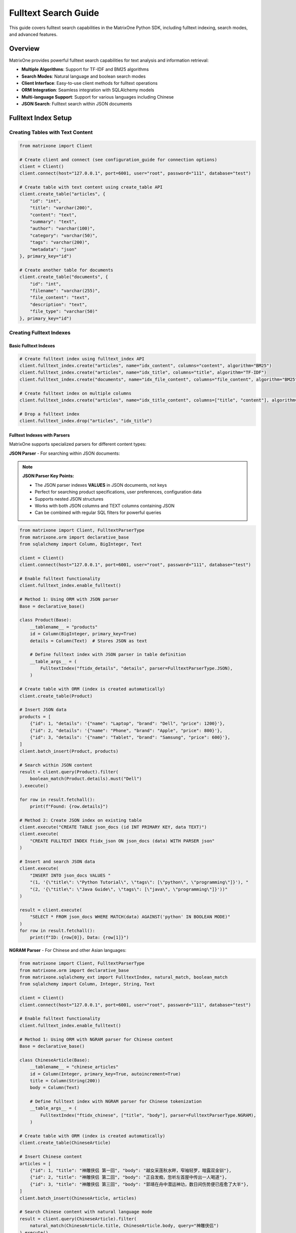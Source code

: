 Fulltext Search Guide
=====================

This guide covers fulltext search capabilities in the MatrixOne Python SDK, including fulltext indexing, search modes, and advanced features.

Overview
--------

MatrixOne provides powerful fulltext search capabilities for text analysis and information retrieval:

* **Multiple Algorithms**: Support for TF-IDF and BM25 algorithms
* **Search Modes**: Natural language and boolean search modes
* **Client Interface**: Easy-to-use client methods for fulltext operations
* **ORM Integration**: Seamless integration with SQLAlchemy models
* **Multi-language Support**: Support for various languages including Chinese
* **JSON Search**: Fulltext search within JSON documents

Fulltext Index Setup
--------------------

Creating Tables with Text Content
~~~~~~~~~~~~~~~~~~~~~~~~~~~~~~~~~~

.. code-block:: python

   from matrixone import Client

   # Create client and connect (see configuration_guide for connection options)
   client = Client()
   client.connect(host="127.0.0.1", port=6001, user="root", password="111", database="test")

   # Create table with text content using create_table API
   client.create_table("articles", {
       "id": "int",
       "title": "varchar(200)",
       "content": "text",
       "summary": "text",
       "author": "varchar(100)",
       "category": "varchar(50)",
       "tags": "varchar(200)",
       "metadata": "json"
   }, primary_key="id")

   # Create another table for documents
   client.create_table("documents", {
       "id": "int",
       "filename": "varchar(255)",
       "file_content": "text",
       "description": "text",
       "file_type": "varchar(50)"
   }, primary_key="id")

Creating Fulltext Indexes
~~~~~~~~~~~~~~~~~~~~~~~~~

Basic Fulltext Indexes
^^^^^^^^^^^^^^^^^^^^^^^

.. code-block:: python

   # Create fulltext index using fulltext_index API
   client.fulltext_index.create("articles", name="idx_content", columns="content", algorithm="BM25")
   client.fulltext_index.create("articles", name="idx_title", columns="title", algorithm="TF-IDF")
   client.fulltext_index.create("documents", name="idx_file_content", columns="file_content", algorithm="BM25")

   # Create fulltext index on multiple columns
   client.fulltext_index.create("articles", name="idx_title_content", columns=["title", "content"], algorithm="BM25")

   # Drop a fulltext index
   client.fulltext_index.drop("articles", "idx_title")

Fulltext Indexes with Parsers
^^^^^^^^^^^^^^^^^^^^^^^^^^^^^^

MatrixOne supports specialized parsers for different content types:

**JSON Parser** - For searching within JSON documents:

.. note::
   **JSON Parser Key Points:**
   
   * The JSON parser indexes **VALUES** in JSON documents, not keys
   * Perfect for searching product specifications, user preferences, configuration data
   * Supports nested JSON structures
   * Works with both JSON columns and TEXT columns containing JSON
   * Can be combined with regular SQL filters for powerful queries

.. code-block:: python

   from matrixone import Client, FulltextParserType
   from matrixone.orm import declarative_base
   from sqlalchemy import Column, BigInteger, Text

   client = Client()
   client.connect(host="127.0.0.1", port=6001, user="root", password="111", database="test")
   
   # Enable fulltext functionality
   client.fulltext_index.enable_fulltext()
   
   # Method 1: Using ORM with JSON parser
   Base = declarative_base()
   
   class Product(Base):
       __tablename__ = "products"
       id = Column(BigInteger, primary_key=True)
       details = Column(Text)  # Stores JSON as text
       
       # Define fulltext index with JSON parser in table definition
       __table_args__ = (
           FulltextIndex("ftidx_details", "details", parser=FulltextParserType.JSON),
       )
   
   # Create table with ORM (index is created automatically)
   client.create_table(Product)
   
   # Insert JSON data
   products = [
       {"id": 1, "details": '{"name": "Laptop", "brand": "Dell", "price": 1200}'},
       {"id": 2, "details": '{"name": "Phone", "brand": "Apple", "price": 800}'},
       {"id": 3, "details": '{"name": "Tablet", "brand": "Samsung", "price": 600}'},
   ]
   client.batch_insert(Product, products)
   
   # Search within JSON content
   result = client.query(Product).filter(
       boolean_match(Product.details).must("Dell")
   ).execute()
   
   for row in result.fetchall():
       print(f"Found: {row.details}")
   
   # Method 2: Create JSON index on existing table
   client.execute("CREATE TABLE json_docs (id INT PRIMARY KEY, data TEXT)")
   client.execute(
       "CREATE FULLTEXT INDEX ftidx_json ON json_docs (data) WITH PARSER json"
   )
   
   # Insert and search JSON data
   client.execute(
       "INSERT INTO json_docs VALUES "
       "(1, '{\"title\": \"Python Tutorial\", \"tags\": [\"python\", \"programming\"]}'), "
       "(2, '{\"title\": \"Java Guide\", \"tags\": [\"java\", \"programming\"]}'))"
   )
   
   result = client.execute(
       "SELECT * FROM json_docs WHERE MATCH(data) AGAINST('python' IN BOOLEAN MODE)"
   )
   for row in result.fetchall():
       print(f"ID: {row[0]}, Data: {row[1]}")

**NGRAM Parser** - For Chinese and other Asian languages:

.. code-block:: python

   from matrixone import Client, FulltextParserType
   from matrixone.orm import declarative_base
   from matrixone.sqlalchemy_ext import FulltextIndex, natural_match, boolean_match
   from sqlalchemy import Column, Integer, String, Text

   client = Client()
   client.connect(host="127.0.0.1", port=6001, user="root", password="111", database="test")
   
   # Enable fulltext functionality
   client.fulltext_index.enable_fulltext()
   
   # Method 1: Using ORM with NGRAM parser for Chinese content
   Base = declarative_base()
   
   class ChineseArticle(Base):
       __tablename__ = "chinese_articles"
       id = Column(Integer, primary_key=True, autoincrement=True)
       title = Column(String(200))
       body = Column(Text)
       
       # Define fulltext index with NGRAM parser for Chinese tokenization
       __table_args__ = (
           FulltextIndex("ftidx_chinese", ["title", "body"], parser=FulltextParserType.NGRAM),
       )
   
   # Create table with ORM (index is created automatically)
   client.create_table(ChineseArticle)
   
   # Insert Chinese content
   articles = [
       {"id": 1, "title": "神雕侠侣 第一回", "body": "越女采莲秋水畔，窄袖轻罗，暗露双金钏"},
       {"id": 2, "title": "神雕侠侣 第二回", "body": "正自发痴，忽听左首屋中传出一人喝道"},
       {"id": 3, "title": "神雕侠侣 第三回", "body": "郭靖在舟中潜运神功，数日间伤势便已痊愈了大半"},
   ]
   client.batch_insert(ChineseArticle, articles)
   
   # Search Chinese content with natural language mode
   result = client.query(ChineseArticle).filter(
       natural_match(ChineseArticle.title, ChineseArticle.body, query="神雕侠侣")
   ).execute()
   
   print(f"Found {len(result.fetchall())} articles about 神雕侠侣")
   
   # Search with boolean mode
   result = client.query(ChineseArticle).filter(
       boolean_match(ChineseArticle.title, ChineseArticle.body).must("郭靖")
   ).execute()
   
   for row in result.fetchall():
       print(f"Title: {row.title}, Body: {row.body[:20]}...")
   
   # Method 2: Create NGRAM index on existing table
   client.execute(
       "CREATE TABLE chinese_docs ("
       "id INT PRIMARY KEY, "
       "title VARCHAR(200), "
       "content TEXT"
       ")"
   )
   
   client.execute(
       "CREATE FULLTEXT INDEX ftidx_ngram ON chinese_docs (title, content) "
       "WITH PARSER ngram"
   )
   
   # Insert and search Chinese content
   client.execute(
       "INSERT INTO chinese_docs VALUES "
       "(1, 'MO全文索引示例', '这是一个关于MO全文索引的例子'), "
       "(2, 'ngram解析器', 'ngram解析器允许MO对中文进行分词')"
   )
   
   result = client.execute(
       "SELECT * FROM chinese_docs "
       "WHERE MATCH(title, content) AGAINST('全文索引' IN NATURAL LANGUAGE MODE)"
   )
   
   for row in result.fetchall():
       print(f"Title: {row[1]}, Content: {row[2]}")

**Mixed Content (English + Chinese)**:

.. code-block:: python

   from matrixone import Client, FulltextParserType
   from matrixone.orm import declarative_base
   from matrixone.sqlalchemy_ext import FulltextIndex, natural_match
   from sqlalchemy import Column, Integer, String, Text

   client = Client()
   client.connect(host="127.0.0.1", port=6001, user="root", password="111", database="test")
   client.fulltext_index.enable_fulltext()
   
   Base = declarative_base()
   
   class MixedContent(Base):
       __tablename__ = "mixed_articles"
       id = Column(Integer, primary_key=True, autoincrement=True)
       title = Column(String(255))
       content = Column(Text)
       
       # NGRAM parser works well for mixed English/Chinese content
       __table_args__ = (
           FulltextIndex("ftidx_mixed", ["title", "content"], parser=FulltextParserType.NGRAM),
       )
   
   client.create_table(MixedContent)
   
   # Insert mixed content
   articles = [
       {"id": 1, "title": "MO全文索引示例", "content": "这是关于MO fulltext index的例子"},
       {"id": 2, "title": "Python教程", "content": "Learn Python programming with 中文教程"},
   ]
   client.batch_insert(MixedContent, articles)
   
   # Search for Chinese terms
   result = client.query(MixedContent).filter(
       natural_match(MixedContent.title, MixedContent.content, query="全文索引")
   ).execute()
   
   # Search for English terms
   result = client.query(MixedContent).filter(
       natural_match(MixedContent.title, MixedContent.content, query="Python")
   ).execute()

Inserting Text Data
~~~~~~~~~~~~~~~~~~~

.. code-block:: python

   # Insert articles using insert API
   articles = [
       {
           "id": 1,
           "title": "Introduction to Machine Learning",
           "content": "Machine learning is a subset of artificial intelligence that focuses on algorithms and statistical models. It enables computers to learn and make decisions from data without being explicitly programmed.",
           "summary": "An overview of machine learning concepts and applications",
           "author": "John Doe",
           "category": "Technology",
           "tags": "AI, ML, algorithms",
           "metadata": '{"language": "English", "difficulty": "beginner"}'
       },
       {
           "id": 2,
           "title": "Deep Learning Fundamentals",
           "content": "Deep learning uses neural networks with multiple layers to model and understand complex patterns in data. It has revolutionized fields like computer vision, natural language processing, and speech recognition.",
           "summary": "Understanding deep learning and neural networks",
           "author": "Jane Smith",
           "category": "Technology",
           "tags": "deep learning, neural networks, AI",
           "metadata": '{"language": "English", "difficulty": "intermediate"}'
       }
   ]

   for article in articles:
       client.insert("articles", article)

   # Insert documents using batch_insert API
   documents = [
       {
           "id": 1,
           "filename": "research_paper.pdf",
           "file_content": "This research paper discusses advanced machine learning techniques and their applications in real-world scenarios.",
           "description": "Academic research paper on ML",
           "file_type": "PDF"
       }
   ]

   client.batch_insert("documents", documents)

Basic Fulltext Search
~~~~~~~~~~~~~~~~~~~~~

.. code-block:: python

   # Natural language search - automatically handles stopwords, stemming, and relevance scoring
   # This mode is ideal for user queries and general search applications
   result = client.query(
       "articles.id",
       "articles.title", 
       "articles.content",
       "articles.author"
   ).filter(natural_match("content", query="machine learning")).execute()
   print("Natural language search results:")
   for row in result.fetchall():
       print(f"  {row[1]} by {row[3]}")

   # Boolean search with phrase matching - provides precise control over search terms
   # Use phrase() for exact phrase matching, encourage() for boosting relevance
   result = client.query(
       "articles.id",
       "articles.title",
       "articles.content", 
       "articles.author"
   ).filter(
       boolean_match("content").phrase("deep learning").encourage("networks")
   ).execute()
   print("Boolean search results:")
   for row in result.fetchall():
       print(f"  {row[1]} by {row[3]}")

   # Search with relevance scoring - returns a relevance score for ranking results
   # Higher scores indicate better matches; useful for search result ranking
   result = client.query(
       "articles.id",
       "articles.title",
       "articles.content",
       "articles.author",
       natural_match("content", query="artificial intelligence").label("relevance")
   ).execute()
   print("Search with relevance scoring:")
   for row in result.fetchall():
       print(f"  {row[1]} (Relevance: {row[4]:.4f})")

   # Simple search without ordering - just get matching results
   result = client.query(
       "articles.id",
       "articles.title",
       "articles.content"
   ).filter(boolean_match("content").must("artificial intelligence")).execute()
   print("Simple search results:")
   for row in result.fetchall():
       print(f"  {row[1]}")

   # Using ORM models for fulltext search
   from sqlalchemy import Column, Integer, String, Text
   from matrixone.orm import declarative_base
   
   Base = declarative_base()
   
   class Article(Base):
       __tablename__ = 'articles'
       id = Column(Integer, primary_key=True)
       title = Column(String(200))
       content = Column(Text)
       author = Column(String(100))
       category = Column(String(50))
   
   # Natural language search with model
   result = client.query(Article).filter(
       natural_match(Article.content, query="machine learning")
   ).execute()
   print("Natural language search with model:")
   for row in result.fetchall():
       print(f"  {row[1]} by {row[3]}")
   
   # Boolean search with model
   result = client.query(Article).filter(
       boolean_match(Article.content).phrase("deep learning").encourage("networks")
   ).execute()
   print("Boolean search with model:")
   for row in result.fetchall():
       print(f"  {row[1]} by {row[3]}")
   
   # Search with scoring using model
   result = client.query(
       Article.id,
       Article.title,
       Article.content,
       Article.author,
       natural_match(Article.content, query="artificial intelligence").label("relevance")
   ).execute()
   print("Search with scoring using model:")
   for row in result.fetchall():
       print(f"  {row[1]} (Relevance: {row[4]:.4f})")

Fulltext Search Modes and Operators
~~~~~~~~~~~~~~~~~~~~~~~~~~~~~~~~~~~~

MatrixOne supports two fulltext search modes with different operators and use cases:

Natural Language Mode
^^^^^^^^^^^^^^^^^^^^^^

**Best for**: User-facing search, Google-style queries, general search applications

**Features**:

* Automatic stopword removal (e.g., "the", "a", "is", "to")
* Automatic word stemming (e.g., "running" → "run")
* Natural relevance scoring (BM25 or TF-IDF)
* No special operators needed
* Perfect for search boxes and user queries

**Usage:**

.. code-block:: python

   from matrixone.sqlalchemy_ext import natural_match
   
   # Simple keyword search
   result = client.query(Article).filter(
       natural_match(Article.content, query="machine learning")
   ).execute()
   
   # Multi-word natural query
   result = client.query(Article).filter(
       natural_match(Article.title, Article.content, 
                    query="how to learn python programming")
   ).execute()
   
   # Question-like queries (stopwords handled automatically)
   result = client.query(Article).filter(
       natural_match(Article.content, query="what is deep learning")
   ).execute()

**Best for**: User queries, search boxes, general search

Boolean Mode
^^^^^^^^^^^^^

**Best for**: Precise control, advanced filters, complex logic

**Boolean Mode Operators:**

1. **MUST** (+ operator, required terms):
   
   .. code-block:: python
   
      from matrixone.sqlalchemy_ext import boolean_match
      
      # Must contain "machine" AND "learning"
      result = client.query(Article).filter(
          boolean_match(Article.content).must("machine", "learning")
      ).execute()
      
      # Must contain "Python"
      result = client.query(Article).filter(
          boolean_match(Article.content).must("Python")
      ).execute()

2. **MUST_NOT** (- operator, excluded terms):
   
   .. code-block:: python
   
      # Contains "programming" but NOT "legacy"
      result = client.query(Article).filter(
          boolean_match(Article.content)
          .must("programming")
          .must_not("legacy")
      ).execute()
      
      # Contains "learning" but NOT "deep"
      result = client.query(Article).filter(
          boolean_match(Article.content)
          .must("learning")
          .must_not("deep")
      ).execute()

3. **ENCOURAGE** (boost relevance, optional terms):
   
   .. code-block:: python
   
      # Must have "Python", boost if has "data" or "science"
      result = client.query(Article).filter(
          boolean_match(Article.content)
          .must("Python")
          .encourage("data", "science")
      ).execute()
      
      # Articles with encouraged terms rank higher

4. **DISCOURAGE** (~ operator, reduce relevance):
   
   .. code-block:: python
   
      # Must have "Python", discourage "legacy" (still matches but ranks lower)
      result = client.query(Article).filter(
          boolean_match(Article.content)
          .must("Python")
          .encourage("modern")
          .discourage("legacy")
      ).execute()

5. **PHRASE** ("" operator, exact phrase matching):
   
   .. code-block:: python
   
      # Exact phrase "neural networks"
      result = client.query(Article).filter(
          boolean_match(Article.content).phrase("neural networks")
      ).execute()
      
      # Exact phrase "best practices"
      result = client.query(Article).filter(
          boolean_match(Article.content).phrase("best practices")
      ).execute()

6. **GROUP** (combine terms with OR logic):
   
   .. code-block:: python
   
      from matrixone.sqlalchemy_ext.fulltext_search import group
      
      # Must contain either "programming" OR "development"
      result = client.query(Article).filter(
          boolean_match(Article.content)
          .must(group().medium("programming", "development"))
      ).execute()

**Complex Boolean Queries:**

.. code-block:: python

   # Complex example: All operators combined
   result = client.query(Article).filter(
       boolean_match(Article.content)
       .must("learning")                              # Required term
       .must(group().medium("machine", "deep"))       # Required: either "machine" OR "deep"
       .encourage("tutorial")                          # Optional: boosts relevance
       .discourage("advanced")                         # Optional: reduces relevance
       .must_not("legacy")                            # Excluded term
   ).execute()
   
   # Practical example: Python articles
   result = client.query(Article).filter(
       boolean_match(Article.title, Article.content)
       .must("Python")                                # Must contain Python
       .encourage("beginner", "tutorial", "guide")    # Prefer beginner content
       .must_not("deprecated", "outdated")            # Exclude old content
   ).execute()

**Quick Comparison:**

==================  =======================  =======================
Feature             Natural Mode             Boolean Mode
==================  =======================  =======================
Query Style         "how to learn python"    must("python")
Processing          Auto (stopwords/stem)    Exact terms
Best For            Search boxes             Advanced filters
==================  =======================  =======================

Advanced Fulltext Search
~~~~~~~~~~~~~~~~~~~~~~~~

.. code-block:: python

   # Multi-column search - searches across multiple text columns simultaneously
   # The columns must match exactly what's defined in your fulltext index
   result = client.query(
       "articles.id",
       "articles.title",
       "articles.content",
       "articles.author"
   ).filter(natural_match("title", "content", query="machine learning")).execute()
   print("Multi-column search results:")
   for row in result.fetchall():
       print(f"  {row[1]} by {row[3]}")

   # Combined search with SQL filters - combines fulltext search with regular SQL conditions
   # This allows you to filter by metadata while searching text content
   
   # Method 1: Multiple conditions in single filter()
   result = client.query(
       "articles.id",
       "articles.title",
       "articles.content",
       "articles.author"
   ).filter(
       natural_match("content", query="AI"),
       "articles.category = 'Technology'"
   ).execute()
   print("Filtered search results (single filter):")
   for row in result.fetchall():
       print(f"  {row[1]} by {row[3]}")

   # Method 2: Chained filter() calls
   result = client.query(
       "articles.id",
       "articles.title",
       "articles.content",
       "articles.author"
   ).filter(boolean_match("content").must("AI")).filter("articles.category = 'Technology'").execute()
   print("Filtered search results (chained filters):")
   for row in result.fetchall():
       print(f"  {row[1]} by {row[3]}")

   # Method 3: Complex filtering with multiple conditions
   result = client.query(
       "articles.id",
       "articles.title",
       "articles.content",
       "articles.author",
       "articles.category"
   ).filter(
       boolean_match("content").encourage("programming"),
       "articles.category = 'Programming'",
       "articles.id > 1"
   ).execute()
   print("Complex filtered search results:")
   for row in result.fetchall():
       print(f"  {row[1]} by {row[3]} - {row[4]}")

   # Paginated search results - useful for large result sets
   # LIMIT controls how many results to return, OFFSET skips the first N results
   result = client.query(
       "articles.id",
       "articles.title",
       "articles.content",
       "articles.author",
       natural_match("content", query="learning").label("relevance")
   ).limit(2).offset(1).execute()
   print("Paginated search results:")
   for row in result.fetchall():
       print(f"  {row[1]} by {row[3]} (Score: {row[4]:.4f})")

   # Simple pagination without ordering - just get next N results
   result = client.query(
       "articles.id",
       "articles.title",
       "articles.content"
   ).filter(boolean_match("content").must("learning")).limit(2).offset(1).execute()
   print("Simple paginated results:")
   for row in result.fetchall():
       print(f"  {row[1]}")

Combining Fulltext Search with Other Filters
~~~~~~~~~~~~~~~~~~~~~~~~~~~~~~~~~~~~~~~~~~~~~~

You can combine fulltext search with regular SQL filters in several ways:

.. code-block:: python

   # Method 1: Multiple conditions in single filter() call
   result = client.query(
       "articles.id",
       "articles.title",
       "articles.content",
       "articles.author",
       "articles.category"
   ).filter(
       boolean_match("content").must("python"),           # Fulltext condition
       "articles.category = 'Programming'",               # SQL condition 1
       "articles.id > 1",                                 # SQL condition 2
       "articles.author LIKE '%Smith%'"                   # SQL condition 3
   ).execute()

   # Method 2: Chained filter() calls (more readable for complex queries)
   result = client.query(
       "articles.id",
       "articles.title",
       "articles.content",
       "articles.author",
       "articles.category"
   ).filter(boolean_match("content").encourage("programming"))  # Fulltext condition
    .filter("articles.category = 'Programming'")                # SQL condition 1
    .filter("articles.id > 1")                                  # SQL condition 2
    .filter("articles.author LIKE '%Smith%'")                   # SQL condition 3
    .execute()

   # Method 3: Using ORM model attributes (when available)
   from sqlalchemy import Column, Integer, String, Text
   from matrixone.orm import declarative_base
   
   # Define ORM model
   Base = declarative_base()
   
   class Article(Base):
       __tablename__ = 'articles'
       id = Column(Integer, primary_key=True)
       title = Column(String(200))
       content = Column(Text)
       author = Column(String(100))
       category = Column(String(50))
   
   # Using model class in queries
   result = client.query(Article).filter(
       boolean_match(Article.content).must("python"),
       Article.category == "Programming",
       Article.id > 1,
       Article.author.like("%Smith%")
   ).execute()
   
   # Using model with natural_match
   result = client.query(Article).filter(
       natural_match(Article.title, Article.content, query="machine learning")
   ).execute()
   
   # Using model with scoring
   result = client.query(
       Article.id,
       Article.title,
       Article.content,
       boolean_match(Article.content).encourage("python").label("score")
   ).execute()

   # Method 4: Complex filtering with IN, BETWEEN, and other operators
   result = client.query(
       "articles.id",
       "articles.title",
       "articles.content",
       "articles.category",
       "articles.tags"
   ).filter(
       natural_match("title", "content", query="machine learning"),
       "articles.category IN ('AI', 'Technology', 'Programming')",
       "articles.id BETWEEN 1 AND 10",
       "articles.tags LIKE '%tutorial%'",
       "articles.author IS NOT NULL"
   ).execute()

   # Method 5: Combining with scoring
   result = client.query(
       "articles.id",
       "articles.title",
       "articles.content",
       "articles.category",
       boolean_match("title", "content").encourage("python").label("score")
   ).filter(
       "articles.category = 'Programming'",
       "articles.id > 1"
   ).limit(5).execute()

   # Method 6: Using logical_and, logical_or, and logical_in for complex conditions
   from matrixone.sqlalchemy_ext.adapters import logical_and, logical_or, logical_in
   
   # Logical AND: Combine fulltext search with category filter
   fulltext_condition = boolean_match("title", "content").must("python")
   category_condition = "articles.category = 'Programming'"
   
   result = client.query(
       "articles.id",
       "articles.title",
       "articles.content",
       "articles.category"
   ).filter(logical_and(fulltext_condition, category_condition)).execute()
   
   # Logical OR: Combine different category conditions
   programming_condition = "articles.category = 'Programming'"
   ai_condition = "articles.category = 'AI'"
   
   result = client.query(
       "articles.id",
       "articles.title",
       "articles.content",
       "articles.category"
   ).filter(logical_or(programming_condition, ai_condition)).execute()
   
   # Logical IN: Filter by multiple values
   result = client.query(
       "articles.id",
       "articles.title",
       "articles.content",
       "articles.category",
       "articles.author"
   ).filter(logical_in("articles.category", ["Programming", "AI", "Technology"])).execute()
   
   # Logical IN with fulltext search
   result = client.query(
       "articles.id",
       "articles.title",
       "articles.content",
       "articles.author"
   ).filter(
       boolean_match("title", "content").encourage("python"),
       logical_in("articles.author", ["John Doe", "Jane Smith", "Bob Wilson"])
   ).execute()
   
   # Complex nested logical conditions with logical_in
   result = client.query(
       "articles.id",
       "articles.title",
       "articles.content",
       "articles.category",
       "articles.author"
   ).filter(
       logical_and(
           boolean_match("title", "content").encourage("programming"),
           logical_or(
               logical_in("articles.category", ["Programming", "AI"]),
               "articles.category = 'Technology'"
           ),
           logical_in("articles.author", ["John Doe", "Jane Smith"]),
           "articles.id > 1"
       )
   ).execute()

Boolean Search Operators
~~~~~~~~~~~~~~~~~~~~~~~~

.. code-block:: python

   # AND operator - both terms must be present in the document
   # Use must() for required terms (AND logic)
   result = client.query(
       "articles.id",
       "articles.title",
       "articles.content"
   ).filter(boolean_match("content").must("machine", "learning")).execute()
   print("AND search results:")
   for row in result.fetchall():
       print(f"  {row[1]}")

   # OR operator - at least one of the terms must be present
   # Use group().medium() for OR logic within required conditions
   result = client.query(
       "articles.id",
       "articles.title",
       "articles.content"
   ).filter(boolean_match("content").must(group().medium("deep", "neural"))).execute()
   print("OR search results:")
   for row in result.fetchall():
       print(f"  {row[1]}")

   # NOT operator (exclusion) - documents containing the excluded term are filtered out
   # Use must_not() to exclude documents with specific terms
   result = client.query(
       "articles.id",
       "articles.title",
       "articles.content"
   ).filter(boolean_match("content").must("machine").must_not("learning")).execute()
   print("NOT search results:")
   for row in result.fetchall():
       print(f"  {row[1]}")

   # Phrase search - exact phrase matching
   # Use phrase() for exact phrase matching
   result = client.query(
       "articles.id",
       "articles.title",
       "articles.content"
   ).filter(boolean_match("content").phrase("artificial intelligence")).execute()
   print("Phrase search results:")
   for row in result.fetchall():
       print(f"  {row[1]}")

   # Using ORM models with boolean search operators
   from sqlalchemy import Column, Integer, String, Text
   from matrixone.orm import declarative_base
   
   Base = declarative_base()
   
   class Article(Base):
       __tablename__ = 'articles'
       id = Column(Integer, primary_key=True)
       title = Column(String(200))
       content = Column(Text)
       author = Column(String(100))
       category = Column(String(50))
   
   # AND operator with model
   result = client.query(Article).filter(
       boolean_match(Article.content).must("machine", "learning")
   ).execute()
   print("AND search with model:")
   for row in result.fetchall():
       print(f"  {row[1]}")
   
   # OR operator with model
   result = client.query(Article).filter(
       boolean_match(Article.content).must(group().medium("deep", "neural"))
   ).execute()
   print("OR search with model:")
   for row in result.fetchall():
       print(f"  {row[1]}")
   
   # NOT operator with model
   result = client.query(Article).filter(
       boolean_match(Article.content).must("machine").must_not("learning")
   ).execute()
   print("NOT search with model:")
   for row in result.fetchall():
       print(f"  {row[1]}")
   
   # Phrase search with model
   result = client.query(Article).filter(
       boolean_match(Article.content).phrase("artificial intelligence")
   ).execute()
   print("Phrase search with model:")
   for row in result.fetchall():
       print(f"  {row[1]}")

Async Fulltext Operations
~~~~~~~~~~~~~~~~~~~~~~~~~

.. code-block:: python

   import asyncio
   from matrixone import AsyncClient
   from matrixone.config import get_connection_params

   async def async_fulltext_example():
       # Get connection parameters
       host, port, user, password, database = get_connection_params()
       
       client = AsyncClient()
       await client.connect(host=host, port=port, user=user, password=password, database=database)

       # Create table using async create_table API
       await client.create_table("async_articles", {
           "id": "int",
           "title": "varchar(200)",
           "content": "text",
           "author": "varchar(100)"
       }, primary_key="id")

       # Create fulltext index using async fulltext_index API
       await client.fulltext_index.create("async_articles", name="idx_content", columns="content", algorithm="BM25")

       # Insert data using async insert API
       await client.insert("async_articles", {
           "id": 1,
           "title": "Async Article",
           "content": "This is an article created using async operations for fulltext search testing.",
           "author": "Async Author"
       })

       # Fulltext search using async query API
   result = await client.query(
       "async_articles.id",
       "async_articles.title",
       "async_articles.content",
       "async_articles.author"
   ).filter(natural_match("content", query="async operations")).execute()
       print("Async fulltext search results:")
       for row in result.fetchall():
           print(f"  {row[1]} by {row[3]}")

   # Using ORM models with async fulltext search
   from sqlalchemy import Column, Integer, String, Text
   from matrixone.orm import declarative_base
   
   Base = declarative_base()
   
   class AsyncArticle(Base):
       __tablename__ = 'async_articles'
       id = Column(Integer, primary_key=True)
       title = Column(String(200))
       content = Column(Text)
       author = Column(String(100))
       category = Column(String(50))
   
   # Async search with model using boolean_match
   result = await client.query(AsyncArticle).filter(
       boolean_match(AsyncArticle.content).must("async")
   ).execute()
   print("Async search with model (boolean_match):")
   for row in result.fetchall():
       print(f"  {row[1]} by {row[3]}")
   
   # Async search with model using natural_match
   result = await client.query(AsyncArticle).filter(
       natural_match(AsyncArticle.title, AsyncArticle.content, query="async operations")
   ).execute()
   print("Async search with model (natural_match):")
   for row in result.fetchall():
       print(f"  {row[1]} by {row[3]}")
   
   # Async search with model and scoring
   result = await client.query(
       AsyncArticle.id,
       AsyncArticle.title,
       AsyncArticle.content,
       boolean_match(AsyncArticle.content).encourage("async").label("score")
   ).execute()
   print("Async search with model and scoring:")
   for row in result.fetchall():
       print(f"  {row[1]} (Score: {row[3]:.4f})")

       # Clean up
       await client.drop_table("async_articles")
       await client.disconnect()

   asyncio.run(async_fulltext_example())

ORM with Fulltext Search
~~~~~~~~~~~~~~~~~~~~~~~~

.. code-block:: python

   from sqlalchemy import Column, Integer, String, Text
   from matrixone.orm import declarative_base
   from sqlalchemy.orm import sessionmaker
   from matrixone import Client
   from matrixone.config import get_connection_params
   from matrixone.sqlalchemy_ext.fulltext_search import boolean_match, natural_match

   # Define ORM models
   Base = declarative_base()

   class Article(Base):
       __tablename__ = 'orm_articles'
       
       id = Column(Integer, primary_key=True, autoincrement=True)
       title = Column(String(200), nullable=False)
       content = Column(Text, nullable=False)
       author = Column(String(100))
       category = Column(String(50))

   def orm_fulltext_example():
       # Get connection parameters
       host, port, user, password, database = get_connection_params()
       client = Client()
       client.connect(host=host, port=port, user=user, password=password, database=database)

       # Create table using ORM model
       client.create_table(Article)

       # Create fulltext index
       client.fulltext_index.create("orm_articles", name="idx_content", columns="content", algorithm="BM25")

       # Create session
       Session = sessionmaker(bind=client.get_sqlalchemy_engine())
       session = Session()

       # Insert data using ORM
       article1 = Article(
           title="ORM Article 1",
           content="This article demonstrates fulltext search with ORM models in MatrixOne.",
           author="ORM Author",
           category="Technology"
       )
       
       session.add(article1)
       session.commit()

       # Natural language search - automatically processes query for optimal results
       # Handles synonyms, stemming, and stopword removal automatically
       result = client.query(Article).filter(natural_match(Article.content, "fulltext search")).execute()
       print("Natural language search results:")
       for row in result.fetchall():
           print(f"  {row[1]} by {row[3]}")
       
       # Boolean search with must conditions - both terms are required
       # Chain multiple must() calls for AND logic; all terms must be present
       result = client.query(Article).filter(boolean_match(Article.content).must("fulltext").must("search")).execute()
       print("Boolean search results:")
       for row in result.fetchall():
           print(f"  {row[1]} by {row[3]}")
       
       # Complex boolean search with multiple operators
       # must() = required, encourage() = preferred but optional, must_not() = excluded
       result = client.query(Article).filter(
           boolean_match(Article.content)
           .must("fulltext")           # Required: must contain "fulltext"
           .encourage("search")        # Preferred: boost relevance if present
           .must_not("legacy")         # Excluded: filter out documents with "legacy"
       ).execute()
       print("Complex boolean search results:")
       for row in result.fetchall():
           print(f"  {row[1]} by {row[3]}")

       # Clean up
       client.drop_table(Article)
       session.close()
       client.disconnect()

   orm_fulltext_example()

Advanced ORM-Style Fulltext Queries
~~~~~~~~~~~~~~~~~~~~~~~~~~~~~~~~~~~~

Modern ORM-style fulltext queries with boolean_match and natural_match:

.. code-block:: python

   from sqlalchemy import Column, Integer, String, Text
   from matrixone.orm import declarative_base
   from matrixone import Client
   from matrixone.config import get_connection_params
   from matrixone.sqlalchemy_ext.fulltext_search import boolean_match, natural_match, group

   # Define ORM models
   Base = declarative_base()

   class Article(Base):
       __tablename__ = 'advanced_articles'
       
       id = Column(Integer, primary_key=True, autoincrement=True)
       title = Column(String(200), nullable=False)
       content = Column(Text, nullable=False)
       tags = Column(String(500))
       category = Column(String(50))

   def advanced_orm_fulltext_example():
       host, port, user, password, database = get_connection_params()
       client = Client()
       client.connect(host=host, port=port, user=user, password=password, database=database)

       # Create table using ORM model
       client.create_table(Article)

       # Create fulltext index
       client.fulltext_index.create("advanced_articles", name="idx_content_tags", columns=["content", "tags"], algorithm="BM25")

       # Insert test data
       articles = [
           {"title": "Python Programming Guide", "content": "Learn Python programming from basics to advanced concepts.", "tags": "python,programming,tutorial", "category": "Programming"},
           {"title": "Machine Learning with Python", "content": "Introduction to machine learning using Python and scikit-learn.", "tags": "python,machine-learning,AI", "category": "AI"},
           {"title": "Web Development Tutorial", "content": "Build modern web applications with Python and Django framework.", "tags": "python,web,django", "category": "Web"}
       ]
       client.batch_insert(Article, articles)

       # 1. Natural language search - user-friendly, handles variations automatically
       # Best for end-user search interfaces; processes "python programming" intelligently
       result = client.query(Article).filter(natural_match(Article.content, "python programming")).execute()
       print("Natural language search results:")
       for row in result.fetchall():
           print(f"  {row[1]} - {row[4]}")

       # 2. Basic boolean search - exact term matching with required conditions
       # Must contain "python" - strict matching without stemming or variations
       result = client.query(Article).filter(boolean_match(Article.content).must("python")).execute()
       print("\nBoolean search - must contain 'python':")
       for row in result.fetchall():
           print(f"  {row[1]} - {row[4]}")

       # 3. Boolean search with exclusion - filter out unwanted results
       # Required: "python", Excluded: "django" - finds Python articles without Django
       result = client.query(Article).filter(
           boolean_match(Article.content).must("python").must_not("django")
       ).execute()
       print("\nBoolean search - must have 'python', must not have 'django':")
       for row in result.fetchall():
           print(f"  {row[1]} - {row[4]}")

       # 4. Boolean search with preference - boost relevance without filtering
       # Required: "python", Preferred: "tutorial" - boosts tutorial results in ranking
       result = client.query(Article).filter(
           boolean_match(Article.content).must("python").encourage("tutorial")
       ).execute()
       print("\nBoolean search - must have 'python', encourage 'tutorial':")
       for row in result.fetchall():
           print(f"  {row[1]} - {row[4]}")

       # 5. Boolean search with discouragement - lower ranking for certain terms
       # Required: "python", Discouraged: "legacy" - lowers ranking of legacy content
       result = client.query(Article).filter(
           boolean_match(Article.content).must("python").discourage("legacy")
       ).execute()
       print("\nBoolean search - must have 'python', discourage 'legacy':")
       for row in result.fetchall():
           print(f"  {row[1]} - {row[4]}")

       # 6. Group search - logical OR within required conditions
       # Must contain either "programming" OR "machine" - flexible matching
       result = client.query(Article).filter(
           boolean_match(Article.content).must(group().medium("programming", "machine"))
       ).execute()
       print("\nGroup search - must contain either 'programming' or 'machine':")
       for row in result.fetchall():
           print(f"  {row[1]} - {row[4]}")

       # 7. Phrase search - exact phrase matching
       # Finds documents containing the exact phrase "machine learning"
       result = client.query(Article).filter(
           boolean_match(Article.content).phrase("machine learning")
       ).execute()
       print("\nPhrase search - exact phrase 'machine learning':")
       for row in result.fetchall():
           print(f"  {row[1]} - {row[4]}")

       # 8. Prefix search - wildcard matching for word beginnings
       # Finds words starting with "python" (e.g., "pythonic", "pythonista")
       result = client.query(Article).filter(
           boolean_match(Article.content).prefix("python")
       ).execute()
       print("\nPrefix search - words starting with 'python':")
       for row in result.fetchall():
           print(f"  {row[1]} - {row[4]}")

       # 9. Complex boolean search - combining multiple operators for sophisticated queries
       # Required: "python" AND (either "programming" OR "machine")
       # Preferred: "tutorial", Discouraged: "legacy" - advanced ranking control
       result = client.query(Article).filter(
           boolean_match(Article.content)
           .must("python")                                    # Must contain "python"
           .must(group().medium("programming", "machine"))    # Must contain either term
           .encourage("tutorial")                             # Boost tutorial content
           .discourage("legacy")                              # Lower legacy content ranking
       ).execute()
       print("\nComplex boolean search:")
       for row in result.fetchall():
           print(f"  {row[1]} - {row[4]}")

       # 10. Combined fulltext and SQL filters - mix fulltext search with metadata filtering
       # Fulltext search for content + SQL filter for category metadata
       result = client.query(Article).filter(
           boolean_match(Article.content).must("python")      # Fulltext search
       ).filter(
           Article.category == "Programming"                  # SQL filter
       ).execute()
       print("\nCombined with regular filters:")
       for row in result.fetchall():
           print(f"  {row[1]} - {row[4]}")

       # 11. Limited results - control result presentation
       # Return only top 2 results
       result = client.query(Article).filter(
           boolean_match(Article.content).must("python")
       ).limit(2).execute()
       print("\nLimited results:")
       for row in result.fetchall():
           print(f"  {row[1]} - {row[4]}")

       # Clean up
       client.drop_table(Article)
       client.disconnect()

   advanced_orm_fulltext_example()

Complete ORM-Style Fulltext Search Examples
~~~~~~~~~~~~~~~~~~~~~~~~~~~~~~~~~~~~~~~~~~~~

Here are comprehensive examples showing all available operators in action:

.. code-block:: python

   from matrixone import Client
   from matrixone.sqlalchemy_ext.fulltext_search import boolean_match, natural_match, group
   from matrixone.config import get_connection_params

   def complete_fulltext_examples():
       host, port, user, password, database = get_connection_params()
       client = Client()
       client.connect(host=host, port=port, user=user, password=password, database=database)

       # Create table and index
       client.create_table("complete_articles", {
           "id": "int",
           "title": "varchar(200)",
           "content": "text",
           "tags": "varchar(500)",
           "category": "varchar(50)"
       }, primary_key="id")
       
       client.fulltext_index.create("complete_articles", name="idx_complete", columns=["title", "content", "tags"], algorithm="BM25")

       # Insert test data
       articles = [
           {"id": 1, "title": "Python Programming Guide", "content": "Learn Python programming from basics to advanced concepts.", "tags": "python,programming,tutorial", "category": "Programming"},
           {"id": 2, "title": "Machine Learning with Python", "content": "Introduction to machine learning using Python and scikit-learn.", "tags": "python,machine-learning,AI", "category": "AI"},
           {"id": 3, "title": "Web Development Tutorial", "content": "Build modern web applications with Python and Django framework.", "tags": "python,web,django", "category": "Web"},
           {"id": 4, "title": "Legacy Python Code", "content": "This is deprecated Python code that should be avoided.", "tags": "python,legacy,deprecated", "category": "Legacy"}
       ]
       client.batch_insert("complete_articles", articles)

       # 1. Natural language search with relevance scoring
       result = client.query(
           "complete_articles.id",
           "complete_articles.title",
           "complete_articles.content",
           natural_match("title", "content", query="python programming").label("relevance")
       ).execute()
       print("Natural language search with scoring:")
       for row in result.fetchall():
           print(f"  {row[1]} (Score: {row[3]:.4f})")

       # 1b. Natural language search without ordering (simpler)
       result = client.query(
           "complete_articles.id",
           "complete_articles.title",
           "complete_articles.content"
       ).filter(natural_match("title", "content", query="python programming")).execute()
       print("Natural language search (simple):")
       for row in result.fetchall():
           print(f"  {row[1]}")

       # 2. Boolean search with must conditions (AND logic)
       result = client.query(
           "complete_articles.id",
           "complete_articles.title",
           "complete_articles.content"
       ).filter(boolean_match("title", "content").must("python", "programming")).execute()
       print("\nBoolean search - must contain 'python' AND 'programming':")
       for row in result.fetchall():
           print(f"  {row[1]}")

       # 3. Boolean search with exclusion (NOT logic)
       result = client.query(
           "complete_articles.id",
           "complete_articles.title",
           "complete_articles.content"
       ).filter(boolean_match("title", "content").must("python").must_not("legacy")).execute()
       print("\nBoolean search - must have 'python', must not have 'legacy':")
       for row in result.fetchall():
           print(f"  {row[1]}")

       # 4. Boolean search with preference (encourage)
       result = client.query(
           "complete_articles.id",
           "complete_articles.title",
           "complete_articles.content",
           boolean_match("title", "content").must("python").encourage("tutorial").label("score")
       ).execute()
       print("\nBoolean search - must have 'python', encourage 'tutorial':")
       for row in result.fetchall():
           print(f"  {row[1]} (Score: {row[3]:.4f})")

       # 5. Boolean search with discouragement
       result = client.query(
           "complete_articles.id",
           "complete_articles.title",
           "complete_articles.content",
           boolean_match("title", "content").must("python").discourage("legacy").label("score")
       ).execute()
       print("\nBoolean search - must have 'python', discourage 'legacy':")
       for row in result.fetchall():
           print(f"  {row[1]} (Score: {row[3]:.4f})")

       # 6. Group search with OR logic
       result = client.query(
           "complete_articles.id",
           "complete_articles.title",
           "complete_articles.content"
       ).filter(boolean_match("title", "content").must(group().medium("programming", "machine"))).execute()
       print("\nGroup search - must contain either 'programming' OR 'machine':")
       for row in result.fetchall():
           print(f"  {row[1]}")

       # 7. Weighted group search
       result = client.query(
           "complete_articles.id",
           "complete_articles.title",
           "complete_articles.content",
           boolean_match("title", "content").encourage(group().high("tutorial").low("basic")).label("score")
       ).execute()
       print("\nWeighted group search - prefer 'tutorial' over 'basic':")
       for row in result.fetchall():
           print(f"  {row[1]} (Score: {row[3]:.4f})")

       # 8. Phrase search
       result = client.query(
           "complete_articles.id",
           "complete_articles.title",
           "complete_articles.content"
       ).filter(boolean_match("title", "content").phrase("machine learning")).execute()
       print("\nPhrase search - exact phrase 'machine learning':")
       for row in result.fetchall():
           print(f"  {row[1]}")

       # 9. Prefix search
       result = client.query(
           "complete_articles.id",
           "complete_articles.title",
           "complete_articles.content"
       ).filter(boolean_match("title", "content").prefix("python")).execute()
       print("\nPrefix search - words starting with 'python':")
       for row in result.fetchall():
           print(f"  {row[1]}")

       # 10. Complex boolean search combining multiple operators
       result = client.query(
           "complete_articles.id",
           "complete_articles.title",
           "complete_articles.content",
           boolean_match("title", "content")
           .must("python")                                    # Must contain "python"
           .must(group().medium("programming", "machine"))    # Must contain either term
           .encourage("tutorial")                             # Boost tutorial content
           .discourage("legacy")                              # Lower legacy content ranking
           .label("complex_score")
       ).execute()
       print("\nComplex boolean search:")
       for row in result.fetchall():
           print(f"  {row[1]} (Score: {row[3]:.4f})")

       # 11. Combined fulltext and SQL filters (single filter with multiple conditions)
       result = client.query(
           "complete_articles.id",
           "complete_articles.title",
           "complete_articles.content",
           "complete_articles.category"
       ).filter(
           boolean_match("title", "content").must("python"),  # Fulltext search
           "complete_articles.category = 'Programming'"        # SQL filter
       ).execute()
       print("\nCombined with regular filters (single filter):")
       for row in result.fetchall():
           print(f"  {row[1]} - {row[3]}")

       # 11b. Chained filter calls
       result = client.query(
           "complete_articles.id",
           "complete_articles.title",
           "complete_articles.content",
           "complete_articles.category"
       ).filter(boolean_match("title", "content").encourage("programming")).filter("complete_articles.category = 'Programming'").execute()
       print("\nCombined with regular filters (chained):")
       for row in result.fetchall():
           print(f"  {row[1]} - {row[3]}")

       # 11c. Complex filtering with multiple SQL conditions
       result = client.query(
           "complete_articles.id",
           "complete_articles.title",
           "complete_articles.content",
           "complete_articles.category",
           "complete_articles.tags"
       ).filter(
           boolean_match("title", "content").must("python"),
           "complete_articles.category = 'Programming'",
           "complete_articles.id > 1",
           "complete_articles.tags LIKE '%tutorial%'"
       ).execute()
       print("\nComplex filtering with multiple conditions:")
       for row in result.fetchall():
           print(f"  {row[1]} - {row[3]} - {row[4]}")

       # 11d. Filtering with IN conditions
       result = client.query(
           "complete_articles.id",
           "complete_articles.title",
           "complete_articles.content",
           "complete_articles.category"
       ).filter(
           boolean_match("title", "content").encourage("python"),
           "complete_articles.category IN ('Programming', 'AI')"
       ).execute()
       print("\nFiltering with IN conditions:")
       for row in result.fetchall():
           print(f"  {row[1]} - {row[3]}")

       # 11e. Filtering with range conditions
       result = client.query(
           "complete_articles.id",
           "complete_articles.title",
           "complete_articles.content"
       ).filter(
           boolean_match("title", "content").must("python"),
           "complete_articles.id BETWEEN 1 AND 3"
       ).execute()
       print("\nFiltering with range conditions:")
       for row in result.fetchall():
           print(f"  {row[1]}")

       # 11f. Using logical_in for multiple value filtering
       from matrixone.sqlalchemy_ext.adapters import logical_in
       
       result = client.query(
           "complete_articles.id",
           "complete_articles.title",
           "complete_articles.content",
           "complete_articles.category"
       ).filter(
           boolean_match("title", "content").encourage("python"),
           logical_in("complete_articles.category", ["Programming", "AI", "Technology"])
       ).execute()
       print("\nFiltering with logical_in:")
       for row in result.fetchall():
           print(f"  {row[1]} - {row[3]}")

       # 11g. Complex logical conditions with logical_and, logical_or, logical_in
       from matrixone.sqlalchemy_ext.adapters import logical_and, logical_or
       
       result = client.query(
           "complete_articles.id",
           "complete_articles.title",
           "complete_articles.content",
           "complete_articles.category",
           "complete_articles.tags"
       ).filter(
           logical_and(
               boolean_match("title", "content").must("python"),
               logical_or(
                   logical_in("complete_articles.category", ["Programming", "AI"]),
                   "complete_articles.category = 'Technology'"
               ),
               "complete_articles.id > 1"
           )
       ).execute()
       print("\nComplex logical conditions:")
       for row in result.fetchall():
           print(f"  {row[1]} - {row[3]}")

       # 11h. Using ORM models with fulltext search
       from sqlalchemy import Column, Integer, String, Text
       from matrixone.orm import declarative_base
       
       # Define ORM model
       Base = declarative_base()
       
       class ArticleModel(Base):
           __tablename__ = 'complete_articles'
           id = Column(Integer, primary_key=True)
           title = Column(String(200))
           content = Column(Text)
           tags = Column(String(500))
           category = Column(String(50))
       
       # Using model with boolean_match
       result = client.query(ArticleModel).filter(
           boolean_match(ArticleModel.content).must("python")
       ).execute()
       print("\nUsing ORM model with boolean_match:")
       for row in result.fetchall():
           print(f"  {row[1]} - {row[4]}")
       
       # Using model with natural_match
       result = client.query(ArticleModel).filter(
           natural_match(ArticleModel.title, ArticleModel.content, query="machine learning")
       ).execute()
       print("\nUsing ORM model with natural_match:")
       for row in result.fetchall():
           print(f"  {row[1]} - {row[4]}")
       
       # Using model with scoring and ordering
       result = client.query(
           ArticleModel.id,
           ArticleModel.title,
           ArticleModel.content,
           boolean_match(ArticleModel.content).encourage("python").label("score")
       ).execute()
       print("\nUsing ORM model with scoring:")
       for row in result.fetchall():
           print(f"  {row[1]} (Score: {row[3]:.4f})")
       
       # Using model with logical operators
       result = client.query(ArticleModel).filter(
           logical_and(
               boolean_match(ArticleModel.content).must("python"),
               ArticleModel.category.in_(["Programming", "AI"]),
               ArticleModel.id > 1
           )
       ).execute()
       print("\nUsing ORM model with logical operators:")
       for row in result.fetchall():
           print(f"  {row[1]} - {row[4]}")

       # 12. Limited results
       result = client.query(
           "complete_articles.id",
           "complete_articles.title",
           "complete_articles.content"
       ).filter(boolean_match("title", "content").must("python")).limit(2).execute()
       print("\nLimited results:")
       for row in result.fetchall():
           print(f"  {row[1]}")

       # 12b. Simple limited results without ordering
       result = client.query(
           "complete_articles.id",
           "complete_articles.title",
           "complete_articles.content"
       ).filter(boolean_match("title", "content").must("python")).limit(2).execute()
       print("\nSimple limited results:")
       for row in result.fetchall():
           print(f"  {row[1]}")

       # Clean up
       client.drop_table("complete_articles")
       client.disconnect()

   complete_fulltext_examples()

Boolean Match Operators Reference
~~~~~~~~~~~~~~~~~~~~~~~~~~~~~~~~~~

The `boolean_match` function provides powerful operators for precise fulltext search control:

**Core Operators:**

* **`.must(term)`** - Required term (AND logic)
  - Document must contain this term
  - Chain multiple `.must()` calls for AND conditions
  - Example: `.must("python").must("programming")` = "python AND programming"

* **`.must_not(term)`** - Excluded term (NOT logic)
  - Document must NOT contain this term
  - Filters out unwanted results
  - Example: `.must("python").must_not("legacy")` = "python NOT legacy"

* **`.encourage(term)`** - Preferred term (positive weight)
  - Boosts relevance score if term is present
  - Does not filter results if term is absent
  - Example: `.must("python").encourage("tutorial")` = "python, prefer tutorial"

* **`.discourage(term)`** - Discouraged term (negative weight)
  - Lowers relevance score if term is present
  - Does not filter results if term is absent
  - Example: `.must("python").discourage("legacy")` = "python, avoid legacy"

**Group Operators:**

* **`.must(group().medium(term1, term2))`** - Required group (OR logic)
  - Document must contain at least one term from the group
  - Example: `.must(group().medium("python", "java"))` = "python OR java"

* **`.encourage(group().high(term1).low(term2))`** - Weighted group
  - `.high()` gives higher weight, `.low()` gives lower weight
  - Example: `.encourage(group().high("tutorial").low("basic"))` = "prefer tutorial over basic"

**Special Operators:**

* **`.phrase("exact phrase")`** - Exact phrase matching
  - Finds documents containing the exact phrase
  - Example: `.phrase("machine learning")` = exact phrase match

* **`.prefix("prefix")`** - Prefix/wildcard matching
  - Finds words starting with the prefix
  - Example: `.prefix("python")` = matches "python", "pythonic", "pythonista"

**Usage Patterns:**

.. code-block:: python

   # Basic required search
   boolean_match(Article.content).must("python")
   
   # Multiple requirements (AND)
   boolean_match(Article.content).must("python").must("programming")
   
   # Required with exclusion (AND NOT)
   boolean_match(Article.content).must("python").must_not("legacy")
   
   # Required with preference (AND, prefer X)
   boolean_match(Article.content).must("python").encourage("tutorial")
   
   # Required with discouragement (AND, avoid X)
   boolean_match(Article.content).must("python").discourage("deprecated")
   
   # Group requirements (AND (OR))
   boolean_match(Article.content).must(group().medium("python", "java"))
   
   # Complex combination
   boolean_match(Article.content)
       .must("programming")
       .must(group().medium("python", "java"))
       .encourage("tutorial")
       .discourage("legacy")
       .phrase("best practices")

Error Handling
~~~~~~~~~~~~~~

.. code-block:: python

   from matrixone import Client
   from matrixone.exceptions import QueryError, ConnectionError
   from matrixone.config import get_connection_params

   def error_handling_example():
       client = None
       
       try:
           host, port, user, password, database = get_connection_params()
           
           # Create client with error handling
           client = Client()
           client.connect(host=host, port=port, user=user, password=password, database=database)

           # Create table with error handling
           try:
               client.create_table("error_articles", {
                   "id": "int",
                   "content": "text"
               }, primary_key="id")
               print("✓ Table created successfully")
           except QueryError as e:
               print(f"❌ Table creation failed: {e}")

           # Create fulltext index with error handling
           try:
               client.fulltext_index.create("error_articles", name="idx_content", columns="content", algorithm="BM25")
               print("✓ Fulltext index created successfully")
           except QueryError as e:
               print(f"❌ Fulltext index creation failed: {e}")

           # Insert data with error handling
           try:
               client.insert("error_articles", {"id": 1, "content": "Test content for fulltext search"})
               print("✓ Data inserted successfully")
           except QueryError as e:
               print(f"❌ Data insertion failed: {e}")

           # Fulltext search with error handling
           try:
               result = client.query(
                   "error_articles.id",
                   "error_articles.content"
               ).filter(natural_match("content", query="test content")).execute()
               print(f"✓ Fulltext search successful: {len(result.fetchall())} results")
           except QueryError as e:
               print(f"❌ Fulltext search failed: {e}")

       except ConnectionError as e:
           print(f"❌ Connection failed: {e}")
       except Exception as e:
           print(f"❌ Unexpected error: {e}")
       finally:
           # Always clean up
           if client:
               try:
                   client.drop_table("error_articles")
                   client.disconnect()
                   print("✓ Cleanup completed")
               except Exception as e:
                   print(f"⚠️ Cleanup warning: {e}")

   error_handling_example()

Best Practices
~~~~~~~~~~~~~~

1. **Choose the right algorithm**:
   - **BM25**: Best for general fulltext search, handles modern document collections well
   - **TF-IDF**: Good for specific use cases, traditional approach with proven reliability
   - **Recommendation**: Start with BM25 for new applications

2. **Optimize index creation**:
   - **Create indexes after data insertion**: Avoid rebuilding indexes during data loading
   - **Use appropriate column types**: TEXT for large content, VARCHAR for shorter text
   - **Match index columns exactly**: Columns in MATCH() must exactly match fulltext index definition
   - **Consider multi-column indexes**: Index related text columns together for better performance

3. **Use appropriate search modes**:
   - **Natural language mode**: Best for user-facing search interfaces, handles variations automatically
   - **Boolean mode**: Best for programmatic queries, provides precise control over search terms
   - **ORM boolean_match**: Use for type-safe, chainable queries with modern syntax

4. **Pagination**:
   - **With scoring**: Use `.label("score")` to get relevance scores for ranking results
   - **Without scoring**: Skip scoring for simple searches where ranking isn't important
   - **Pagination**: Use `.limit()` and `.offset()` for pagination (ordering is optional)
   - **Performance**: Scoring may be slower than simple searches, but provides better relevance

5. **Optimize search queries**:
   - **Use encourage() over must()**: When terms are preferred but not required
   - **Use discourage() for ranking**: Lower unwanted content without filtering it out
   - **Combine with SQL filters**: Mix fulltext search with metadata filtering for better results
   - **Use phrases for exact matches**: Wrap exact phrases in quotes or use .phrase()

6. **Filter combination strategies**:
   - **Single filter() with multiple conditions**: More efficient for simple combinations
   - **Chained filter() calls**: Better readability for complex queries
   - **Use appropriate operators**: IN, BETWEEN, LIKE, IS NULL for different filtering needs
   - **Combine with scoring**: Use .label() for ranked results
   - **Performance consideration**: More filters = more precise results but potentially slower queries

7. **Logical operators for complex conditions**:
   - **logical_and()**: Combine multiple conditions with AND logic
   - **logical_or()**: Combine multiple conditions with OR logic
   - **logical_in()**: Filter by multiple values in a list
   - **Nested combinations**: Use logical operators for complex nested conditions
   - **Fulltext + logical operators**: Combine fulltext search with logical conditions
   - **Performance**: Logical operators provide more control but may impact query performance

8. **Handle errors gracefully**:
   - **Always use try-catch blocks**: Fulltext operations can fail due to index issues
   - **Provide meaningful error messages**: Help users understand what went wrong
   - **Clean up resources properly**: Always disconnect clients and close sessions
   - **Validate query syntax**: Check boolean operators before executing complex queries

9. **Performance optimization**:
   - **Use batch operations**: Insert large datasets with batch_insert() instead of individual inserts
   - **Create indexes strategically**: Only index columns that will be searched
   - **Limit result sets**: Use LIMIT and OFFSET for pagination with large result sets
   - **Monitor index usage**: Regularly check which indexes are being used effectively

Next Steps
----------

* Read the :doc:`api/fulltext_index` for detailed fulltext index API
* Check out the :doc:`api/fulltext_search` for fulltext search API
* Explore :doc:`vector_guide` for vector search capabilities
* Learn about :doc:`orm_guide` for ORM patterns with fulltext search
* Check out the :doc:`examples` for comprehensive usage examples